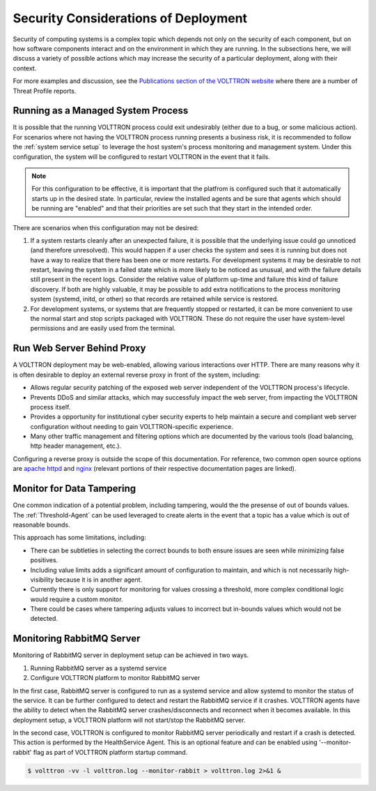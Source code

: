 .. _Secure-Deployment-Considerations:

=====================================
Security Considerations of Deployment
=====================================

Security of computing systems is a complex topic which depends not only on the
security of each component, but on how software components interact and on the
environment in which they are running.
In the subsections here, we will discuss a variety of possible actions which
may increase the security of a particular deployment, along with their context.

For more examples and discussion, see the `Publications section of the VOLTTRON website
<https://volttron.org/publications>`_ where there are a number of Threat Profile reports.

Running as a Managed System Process
===================================

It is possible that the running VOLTTRON process could exit undesirably (either due
to a bug, or some malicious action).
For scenarios where not having the VOLTTRON process running presents a business
risk, it is recommended to follow the :ref:`system service setup`
to leverage the host system's process monitoring and management system.
Under this configuration, the system will be configured to restart VOLTTRON in the
event that it fails.

.. note::

    For this configuration to be effective, it is important that the platfrom
    is configured such that it automatically starts up in the desired state.
    In particular, review the installed agents and be sure that agents which
    should be running are "enabled" and that their priorities are set such
    that they start in the intended order.

There are scenarios when this configuration may not be desired:

1. If a system restarts cleanly after an unexpected failure, it is possible that
   the underlying issue could go unnoticed (and therefore unresolved). This would
   happen if a user checks the system and sees it is running but does not have a
   way to realize that there has been one or more restarts. For development systems
   it may be desirable to not restart, leaving the system in a failed state which
   is more likely to be noticed as unusual, and with the failure details still present
   in the recent logs. Consider the relative value of platform up-time and failure
   this kind of failure discovery. If both are highly valuable, it may be possible
   to add extra notifications to the process monitoring system (systemd, initd, or
   other) so that records are retained while service is restored.
2. For development systems, or systems that are frequently stopped or restarted,
   it can be more convenient to use the normal start and stop scripts packaged
   with VOLTTRON. These do not require the user have system-level permissions
   and are easily used from the terminal.


Run Web Server Behind Proxy
===========================

A VOLTTRON deployment may be web-enabled, allowing various interactions over HTTP.
There are many reasons why it is often desirable to deploy an external reverse
proxy in front of the system, including:

- Allows regular security patching of the exposed web server independent of the VOLTTRON
  process's lifecycle.
- Prevents DDoS and similar attacks, which may successfuly impact the web server, from
  impacting the VOLTTRON process itself.
- Provides a opportunity for institutional cyber security experts to help maintain a
  secure and compliant web server configuration without needing to gain VOLTTRON-specific
  experience.
- Many other traffic management and filtering options which are documented by the various
  tools (load balancing, http header management, etc.).

Configuring a reverse proxy is outside the scope of this documentation. For reference,
two common open source options are `apache httpd <https://httpd.apache.org/docs/2.4/howto/reverse_proxy.html>`_
and `nginx <https://docs.nginx.com/nginx/admin-guide/web-server/reverse-proxy/>`_
(relevant portions of their respective documentation pages are linked).


Monitor for Data Tampering
==========================

One common indication of a potential problem, including tampering, would the the presense
of out of bounds values.
The :ref:`Threshold-Agent` can be used leveraged to create alerts in the event that a
topic has a value which is out of reasonable bounds.

This approach has some limitations, including:

- There can be subtleties in selecting the correct bounds to both ensure issues are seen
  while minimizing false positives.
- Including value limits adds a significant amount of configuration to maintain, and which
  is not necessarily high-visibility because it is in another agent.
- Currently there is only support for monitoring for values crossing a threshold, more
  complex conditional logic would require a custom monitor.
- There could be cases where tampering adjusts values to incorrect but in-bounds values
  which would not be detected.


Monitoring RabbitMQ Server
==========================

Monitoring of RabbitMQ server in deployment setup can be achieved in two ways.

1. Running RabbitMQ server as a systemd service
2. Configure VOLTTRON platform to monitor RabbitMQ server

In the first case, RabbitMQ server is configured to run as a systemd service and allow systemd to
monitor the status of the service. It can be further configured to detect and restart the RabbitMQ service
if it crashes. VOLTTRON agents have the ability to detect when the RabbitMQ server crashes/disconnects
and reconnect when it becomes available. In this deployment setup, a VOLTTRON platform will not
start/stop the RabbitMQ server.

In the second case, VOLTTRON is configured to monitor RabbitMQ server periodically and restart if a crash is detected.
This action is performed by the HealthService Agent. This is an optional feature and can be enabled using
'--monitor-rabbit' flag as part of VOLTTRON platform startup command.

.. code-block:: console

    $ volttron -vv -l volttron.log --monitor-rabbit > volttron.log 2>&1 &




